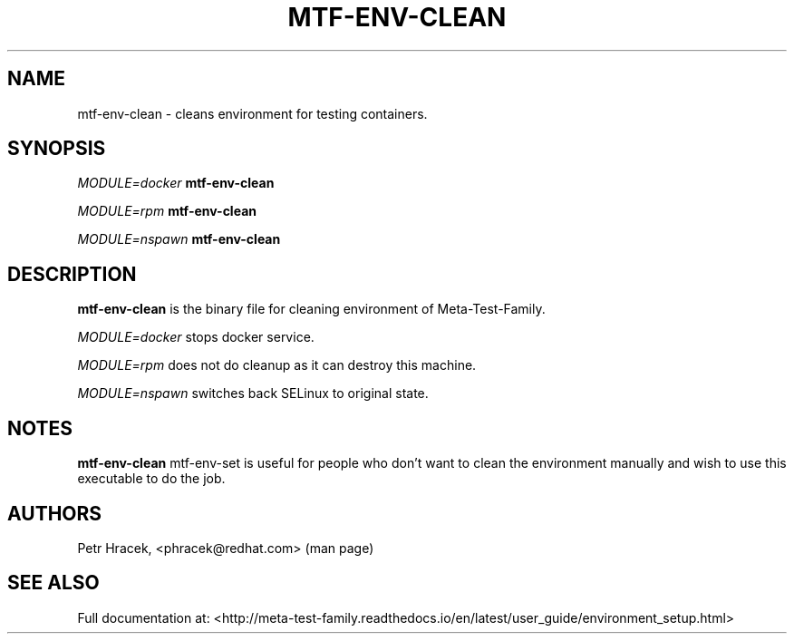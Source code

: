 .\" Copyright Petr Hracek, 2017
.\"
.\" This page is distributed under GPL.
.\"
.TH MTF-ENV-CLEAN 1 2017-11-01 "" "Linux User's Manual"
.SH NAME
mtf-env-clean \- cleans environment for testing containers.

.SH SYNOPSIS
\fIMODULE=docker\/\fR
.B mtf-env-clean

\fIMODULE=rpm\/\fR
.B mtf-env-clean

\fIMODULE=nspawn\/\fR
.B mtf-env-clean

.SH DESCRIPTION
.PP
\fBmtf-env-clean\fP is the binary file for cleaning environment of Meta-Test-Family.

.PP
\fIMODULE=docker\/\fR stops docker service.

.PP
\fIMODULE=rpm\/\fR does not do cleanup as it can destroy this machine.

.PP
\fIMODULE=nspawn\/\fR switches back SELinux to original state.

.SH NOTES
\fBmtf-env-clean\fP mtf-env-set is useful for people who don't want to clean the environment
manually and wish to use this executable to do the job.

.SH AUTHORS
Petr Hracek, <phracek@redhat.com> (man page)

.SH "SEE ALSO"
Full documentation at: <http://meta-test-family.readthedocs.io/en/latest/user_guide/environment_setup.html>
